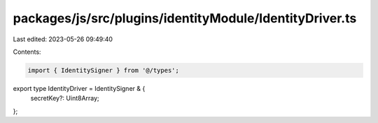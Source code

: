 packages/js/src/plugins/identityModule/IdentityDriver.ts
========================================================

Last edited: 2023-05-26 09:49:40

Contents:

.. code-block:: ts

    import { IdentitySigner } from '@/types';

export type IdentityDriver = IdentitySigner & {
  secretKey?: Uint8Array;
};


